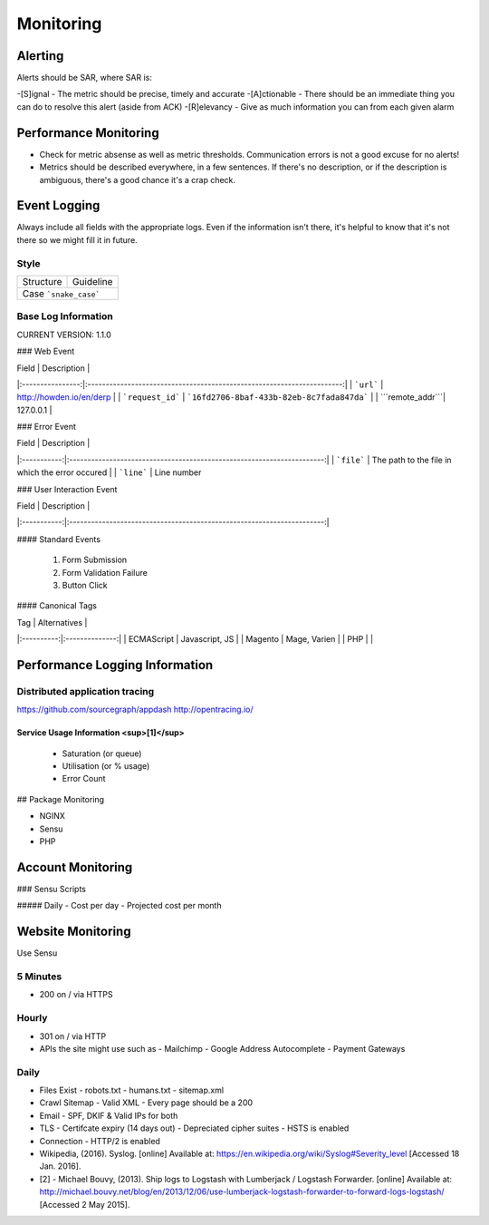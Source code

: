 ==========
Monitoring
==========

Alerting
--------

Alerts should be SAR, where SAR is:

-[S]ignal - The metric should be precise, timely and accurate
-[A]ctionable - There should be an immediate thing you can do to resolve this alert (aside from ACK)
-[R]elevancy - Give as much information you can from each given alarm

Performance Monitoring
----------------------

- Check for metric absense as well as metric thresholds. Communication errors is not a good excuse for no alerts!
- Metrics should be described everywhere, in a few sentences. If there's no description, or if the description is ambiguous, there's a good chance it's a crap check.

Event Logging
----------------

Always include all fields with the appropriate logs. Even if the information isn't there, it's helpful to know that it's not there so we might fill it in future.

Style
'''''

============ ===================
Structure    Guideline
------------ -------------------
Case         ```snake_case```
================================

Base Log Information
''''''''''''''''''''

CURRENT VERSION: 1.1.0

=============== ===============================================================================
Field           Description
--------------- -------------------------------------------------------------------------------
| ```environment``` | "development", "staging" or "production"                               |
| ```type```        | event, error, performance, user                                        |
| ```format```      | json, string, xml                                                      |
| ```domain```      | howden.io, andrewhowden.com                                            |
| ```code```        | 200                                                                    |
| ```severity```    | EMERG, ALERT, CRIT, WARNING, NOTICE, INFO, DEBUG                       |
| ```payload```     | "This is an event"                                                     |
| ```service```     | "Nginx", "Magento"                                                     |
| ```user_id```     | 58                                                                     |
| ```time```        | 2015-05-01 15:00:00 (common log format)                                |
| ```version```     | 1.0.8 -- The current version of log info.                              |
================ =============================================================================

### Web Event

| Field            | Description                                                            |
|:----------------:|:----------------------------------------------------------------------:|
| ```url```        | http://howden.io/en/derp                                               |
| ```request_id``` | ```16fd2706-8baf-433b-82eb-8c7fada847da```                             |
| ```remote_addr```| 127.0.0.1                                                              |

### Error Event

| Field       | Description                                                            |
|:-----------:|:----------------------------------------------------------------------:|
| ```file```  | The path to the file in which the error occured                        |
| ```line```  | Line number

### User Interaction Event

| Field       | Description                                                            |
|:-----------:|:----------------------------------------------------------------------:|

#### Standard Events

  #. Form Submission
  #. Form Validation Failure
  #. Button Click

#### Canonical Tags

| Tag        | Alternatives   |
|:----------:|:--------------:|
| ECMAScript | Javascript, JS |
| Magento    | Mage, Varien   |
| PHP        |                |

Performance Logging Information
-------------------------------

Distributed application tracing
'''''''''''''''''''''''''''''''

https://github.com/sourcegraph/appdash
http://opentracing.io/

Service Usage Information <sup>[1]</sup>
""""""""""""""""""""""""""""""""""""""""

 - Saturation (or queue)
 - Utilisation (or % usage)
 - Error Count

## Package Monitoring

- NGINX
- Sensu
- PHP

Account Monitoring
------------------

### Sensu Scripts

##### Daily
- Cost per day
- Projected cost per month

Website Monitoring
------------------

Use Sensu

5 Minutes
'''''''''

- 200 on / via HTTPS

Hourly
''''''

- 301 on / via HTTP
- APIs the site might use such as
  - Mailchimp
  - Google Address Autocomplete
  - Payment Gateways

Daily
'''''

- Files Exist
  - robots.txt
  - humans.txt
  - sitemap.xml
- Crawl Sitemap
  - Valid XML
  - Every page should be a 200
- Email
  - SPF, DKIF & Valid IPs for both
- TLS
  - Certifcate expiry (14 days out)
  - Depreciated cipher suites
  - HSTS is enabled
- Connection
  - HTTP/2 is enabled

- Wikipedia, (2016). Syslog. [online] Available at: https://en.wikipedia.org/wiki/Syslog#Severity_level [Accessed 18 Jan. 2016].
- [2] - Michael Bouvy, (2013). Ship logs to Logstash with Lumberjack / Logstash Forwarder. [online] Available at: http://michael.bouvy.net/blog/en/2013/12/06/use-lumberjack-logstash-forwarder-to-forward-logs-logstash/ [Accessed 2 May 2015].
